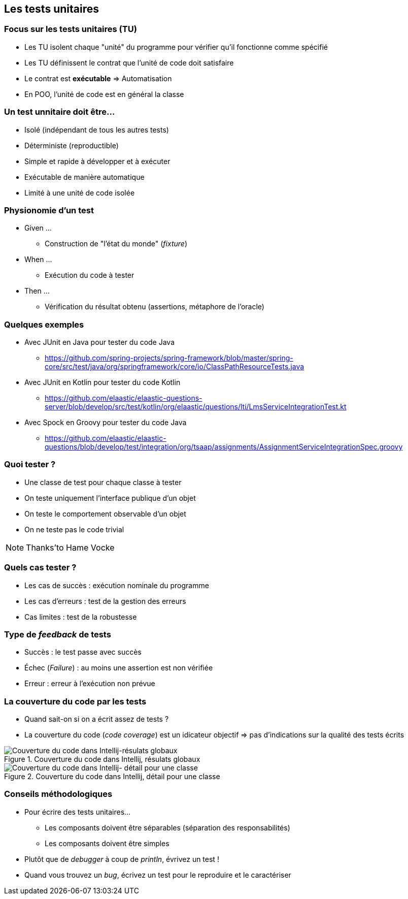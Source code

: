 == Les tests unitaires 

=== Focus sur les tests unitaires (TU)

* Les TU isolent chaque "unité" du programme pour vérifier qu'il fonctionne comme spécifié
* Les TU définissent le contrat que l'unité de code doit satisfaire
* Le contrat est *exécutable* => Automatisation
* En POO, l'unité de code est en général la classe

=== Un test unnitaire doit être...

* Isolé (indépendant de tous les autres tests)
* Déterministe (reproductible)
* Simple et rapide à développer et à exécuter
* Exécutable de manière automatique
* Limité à une unité de code isolée

=== Physionomie d'un test

* Given ...
** Construction de "l'état du monde" (_fixture_)
* When ...
** Exécution du code à tester
* Then ...
** Vérification du résultat obtenu (assertions, métaphore de l'oracle)

=== Quelques exemples

* Avec JUnit en Java pour tester du code Java
** https://github.com/spring-projects/spring-framework/blob/master/spring-core/src/test/java/org/springframework/core/io/ClassPathResourceTests.java 
* Avec JUnit en Kotlin pour tester du code Kotlin
** https://github.com/elaastic/elaastic-questions-server/blob/develop/src/test/kotlin/org/elaastic/questions/lti/LmsServiceIntegrationTest.kt 
* Avec Spock en Groovy pour tester du code Java
** https://github.com/elaastic/elaastic-questions/blob/develop/test/integration/org/tsaap/assignments/AssignmentServiceIntegrationSpec.groovy 

=== Quoi tester ?

* Une classe de test pour chaque classe à tester
* On teste uniquement l'interface publique d'un objet
* On teste le comportement observable d'un objet
* On ne teste pas le code trivial

NOTE: Thanks'to Hame Vocke

=== Quels cas tester ?

* Les cas de succès : exécution nominale du programme
* Les cas d'erreurs : test de la gestion des erreurs
* Cas limites : test de la robustesse

=== Type de _feedback_ de tests

* Succès : le test passe avec succès
* Échec (_Failure_) : au moins une assertion est non vérifiée
* Erreur : erreur à l'exécution non prévue  

=== La couverture du code par les tests

* Quand sait-on si on a écrit assez de tests ?
* La couverture du code (_code coverage_) est un idicateur objectif => pas d'indications sur la qualité des tests écrits

ifdef::backend-revealjs[=== !]

.Couverture du code dans Intellij, résulats globaux
image::coverage1.png[Couverture du code dans Intellij-résulats globaux]

ifdef::backend-revealjs[=== !]

.Couverture du code dans Intellij, détail pour une classe
image::coverage2.png[Couverture du code dans Intellij- détail pour une classe]

=== Conseils méthodologiques

* Pour écrire des tests unitaires...
** Les composants doivent être séparables (séparation des responsabilités)
** Les composants doivent être simples
* Plutôt que de _debugger_ à coup de _println_, évrivez un test !
* Quand vous trouvez un _bug_, écrivez un test pour le reproduire et le caractériser

